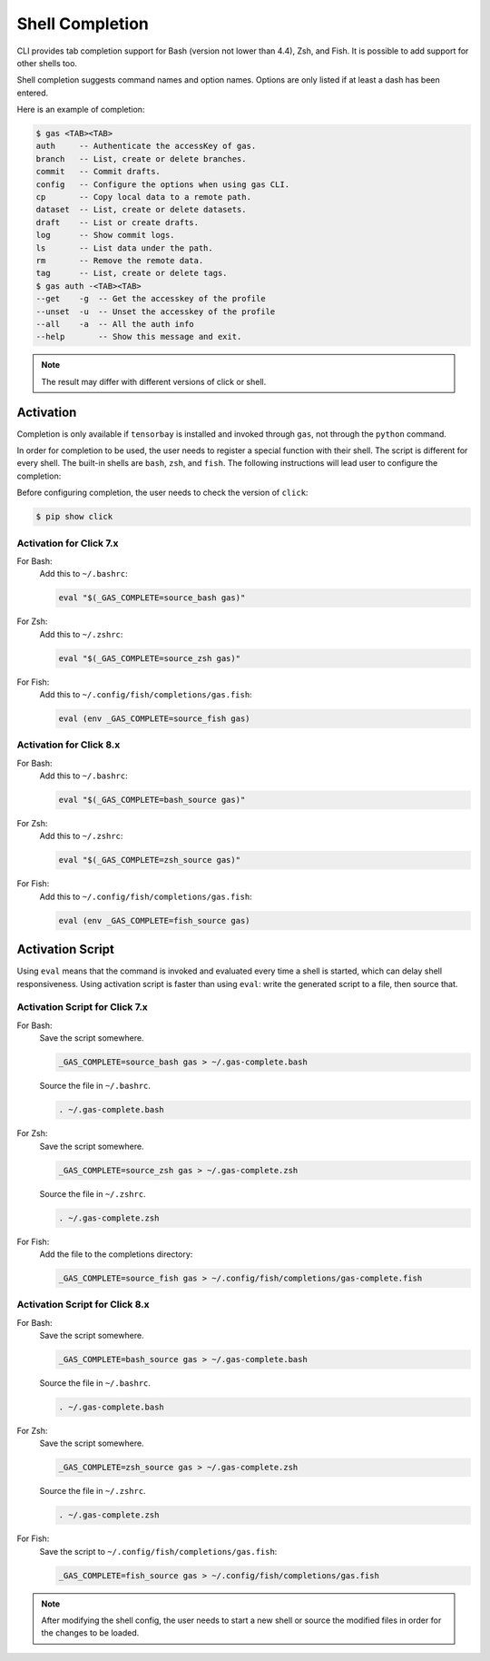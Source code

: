 ##################
 Shell Completion
##################

CLI provides tab completion support for Bash (version not lower than 4.4), Zsh, and Fish. It is possible to add support
for other shells too.

Shell completion suggests command names and option names. Options are only listed if at least a dash has been entered.

Here is an example of completion:

.. code:: console

    $ gas <TAB><TAB>
    auth     -- Authenticate the accessKey of gas.
    branch   -- List, create or delete branches.
    commit   -- Commit drafts.
    config   -- Configure the options when using gas CLI.
    cp       -- Copy local data to a remote path.
    dataset  -- List, create or delete datasets.
    draft    -- List or create drafts.
    log      -- Show commit logs.
    ls       -- List data under the path.
    rm       -- Remove the remote data.
    tag      -- List, create or delete tags.
    $ gas auth -<TAB><TAB>
    --get    -g  -- Get the accesskey of the profile
    --unset  -u  -- Unset the accesskey of the profile
    --all    -a  -- All the auth info
    --help       -- Show this message and exit.

.. note::
    The result may differ with different versions of click or shell.

Activation
**********

Completion is only available if ``tensorbay`` is installed and invoked through ``gas``, not through the ``python``
command.

In order for completion to be used, the user needs to register a special function with their shell. The script is
different for every shell. The built-in shells are ``bash``, ``zsh``, and ``fish``. The following instructions will lead
user to configure the completion:

Before configuring completion, the user needs to check the version of ``click``:

.. code:: console

    $ pip show click

Activation for Click 7.x
------------------------

For Bash:
    Add this to ``~/.bashrc``:

    .. code:: console

        eval "$(_GAS_COMPLETE=source_bash gas)"

For Zsh:
    Add this to ``~/.zshrc``:

    .. code:: console

        eval "$(_GAS_COMPLETE=source_zsh gas)"

For Fish:
    Add this to ``~/.config/fish/completions/gas.fish``:

    .. code:: console

        eval (env _GAS_COMPLETE=source_fish gas)

Activation for Click 8.x
------------------------

For Bash:
    Add this to ``~/.bashrc``:

    .. code:: console

        eval "$(_GAS_COMPLETE=bash_source gas)"

For Zsh:
    Add this to ``~/.zshrc``:

    .. code:: console

        eval "$(_GAS_COMPLETE=zsh_source gas)"

For Fish:
    Add this to ``~/.config/fish/completions/gas.fish``:

    .. code:: console

        eval (env _GAS_COMPLETE=fish_source gas)

Activation Script
*****************

Using ``eval`` means that the command is invoked and evaluated every time a shell is started, which can delay shell
responsiveness. Using activation script is faster than using ``eval``: write the generated script to a file, then
source that.

Activation Script for Click 7.x
-------------------------------

For Bash:
    Save the script somewhere.

    .. code:: console

        _GAS_COMPLETE=source_bash gas > ~/.gas-complete.bash

    Source the file in ``~/.bashrc``.

    .. code:: console

        . ~/.gas-complete.bash

For Zsh:
    Save the script somewhere.

    .. code:: console

        _GAS_COMPLETE=source_zsh gas > ~/.gas-complete.zsh

    Source the file in ``~/.zshrc``.

    .. code:: console

        . ~/.gas-complete.zsh

For Fish:
    Add the file to the completions directory:

    .. code:: console

        _GAS_COMPLETE=source_fish gas > ~/.config/fish/completions/gas-complete.fish

Activation Script for Click 8.x
-------------------------------

For Bash:
    Save the script somewhere.

    .. code:: console

        _GAS_COMPLETE=bash_source gas > ~/.gas-complete.bash

    Source the file in ``~/.bashrc``.

    .. code:: console

        . ~/.gas-complete.bash

For Zsh:
    Save the script somewhere.

    .. code:: console

        _GAS_COMPLETE=zsh_source gas > ~/.gas-complete.zsh

    Source the file in ``~/.zshrc``.

    .. code:: console

        . ~/.gas-complete.zsh

For Fish:
    Save the script to ``~/.config/fish/completions/gas.fish``:

    .. code:: console

        _GAS_COMPLETE=fish_source gas > ~/.config/fish/completions/gas.fish

.. note::

    After modifying the shell config, the user needs to start a new shell or source the modified files in order for the
    changes to be loaded.
